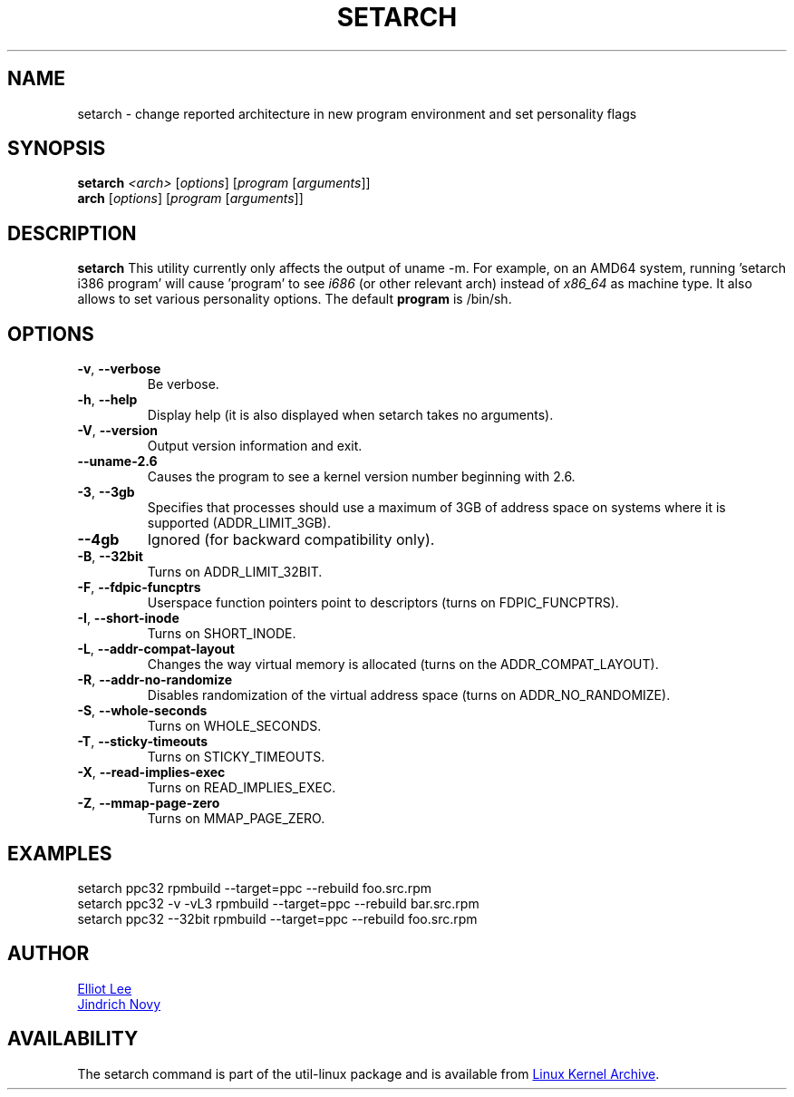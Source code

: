 .TH SETARCH 8 "September 2011" "util-linux" "System Administration"
.SH NAME
setarch \- change reported architecture in new program environment and set personality flags
.SH SYNOPSIS
.B setarch
.I <arch>
.RI [ options ]
.RI [ program
.RI [ arguments ]]
.br
.B arch
.RI [ options ]
.RI [ program
.RI [ arguments ]]
.SH DESCRIPTION
.B setarch
This utility currently only affects the output of uname -m. For example, on an AMD64 system, running 'setarch i386 program' will cause 'program' to see
.IR i686
(or other relevant arch) instead of
.IR x86_64
as machine type. It also allows to set various personality options. The default
.B program
is /bin/sh.
.SH OPTIONS
.TP
\fB\-v\fR, \fB\-\-verbose\fR
Be verbose.
.TP
\fB\-h\fR, \fB\-\-help\fR
Display help (it is also displayed when setarch takes no arguments).
.TP
\fB\-V\fR, \fB\-\-version\fR
Output version information and exit.
.TP
\fB\-\-uname\-2.6\fR
Causes the program to see a kernel version number beginning with 2.6.
.TP
\fB\-3\fR, \fB\-\-3gb\fR
Specifies that processes should use a maximum of 3GB of address space on systems where it is supported (ADDR_LIMIT_3GB).
.TP
\fB\-\-4gb\fR
Ignored (for backward compatibility only).
.TP
\fB\-B\fR, \fB\-\-32bit\fR
Turns on ADDR_LIMIT_32BIT.
.TP
\fB\-F\fR, \fB\-\-fdpic\-funcptrs\fR
Userspace function pointers point to descriptors (turns on FDPIC_FUNCPTRS).
.TP
\fB\-I\fR, \fB\-\-short\-inode\fR
Turns on SHORT_INODE.
.TP
\fB\-L\fR, \fB\-\-addr\-compat\-layout\fR
Changes the way virtual memory is allocated (turns on the ADDR_COMPAT_LAYOUT).
.TP
\fB\-R\fR, \fB\-\-addr\-no\-randomize\fR
Disables randomization of the virtual address space (turns on ADDR_NO_RANDOMIZE).
.TP
\fB\-S\fR, \fB\-\-whole\-seconds\fR
Turns on WHOLE_SECONDS.
.TP
\fB\-T\fR, \fB\-\-sticky\-timeouts\fR
Turns on STICKY_TIMEOUTS.
.TP
\fB\-X\fR, \fB\-\-read\-implies\-exec\fR
Turns on READ_IMPLIES_EXEC.
.TP
\fB\-Z\fR, \fB\-\-mmap\-page\-zero\fR
Turns on MMAP_PAGE_ZERO.
.SH EXAMPLES
setarch ppc32 rpmbuild --target=ppc --rebuild foo.src.rpm
.br
setarch ppc32 -v -vL3 rpmbuild --target=ppc --rebuild bar.src.rpm
.br
setarch ppc32 --32bit rpmbuild --target=ppc --rebuild foo.src.rpm
.SH AUTHOR
.MT sopwith@redhat.com
Elliot Lee
.ME
.br
.MT jnovy@redhat.com
Jindrich Novy
.ME
.SH AVAILABILITY
The setarch command is part of the util-linux package and is available from
.UR ftp://\:ftp.kernel.org\:/pub\:/linux\:/utils\:/util-linux/
Linux Kernel Archive
.UE .
